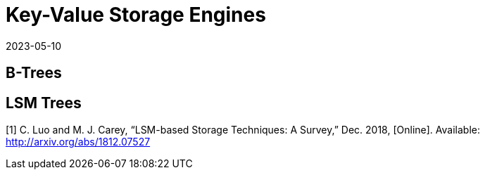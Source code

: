 = Key-Value Storage Engines
:revdate: 2023-05-10
:draft: true
:page-order: 4

== B-Trees

== LSM Trees

[1] C. Luo and M. J. Carey, “LSM-based Storage Techniques: A Survey,” Dec. 2018, [Online]. Available: http://arxiv.org/abs/1812.07527
